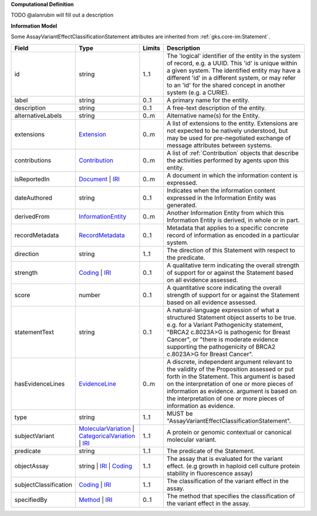 **Computational Definition**

TODO @alanrubin will fill out a description

**Information Model**

Some AssayVariantEffectClassificationStatement attributes are inherited from :ref:`gks.core-im:Statement`.

.. list-table::
   :class: clean-wrap
   :header-rows: 1
   :align: left
   :widths: auto

   *  - Field
      - Type
      - Limits
      - Description
   *  - id
      - string
      - 1..1
      - The 'logical' identifier of the entity in the system of record, e.g. a UUID. This 'id' is unique within a given system. The identified entity may have a different 'id' in a different system, or may refer to an 'id' for the shared concept in another system (e.g. a CURIE).
   *  - label
      - string
      - 0..1
      - A primary name for the entity.
   *  - description
      - string
      - 0..1
      - A free-text description of the entity.
   *  - alternativeLabels
      - string
      - 0..m
      - Alternative name(s) for the Entity.
   *  - extensions
      - `Extension </ga4gh/schema/gks-common/1.x/data-types/json/Extension>`_
      - 0..m
      - A list of extensions to the entity. Extensions are not expected to be natively understood, but may be used for pre-negotiated exchange of message attributes between systems.
   *  - contributions
      - `Contribution <../core-im/core.json#/$defs/Contribution>`_
      - 0..m
      - A list of :ref:`Contribution` objects that describe the activities performed by agents upon this entity.
   *  - isReportedIn
      - `Document <../core-im/core.json#/$defs/Document>`_ | `IRI </ga4gh/schema/gks-common/1.x/data-types/json/IRI>`_
      - 0..m
      - A document in which the information content is expressed.
   *  - dateAuthored
      - string
      - 0..1
      - Indicates when the information content expressed in the Information Entity was generated.
   *  - derivedFrom
      - `InformationEntity <../core-im/core.json#/$defs/InformationEntity>`_
      - 0..m
      - Another Information Entity from which this Information Entity is derived, in whole or in part.
   *  - recordMetadata
      - `RecordMetadata <../core-im/core.json#/$defs/RecordMetadata>`_
      - 0..1
      - Metadata that applies to a specific concrete record of information as encoded in a particular system.
   *  - direction
      - string
      - 1..1
      - The direction of this Statement with respect to the predicate.
   *  - strength
      - `Coding </ga4gh/schema/gks-common/1.x/data-types/json/Coding>`_ | `IRI </ga4gh/schema/gks-common/1.x/data-types/json/IRI>`_
      - 0..1
      - A qualitative term indicating the overall strength of support for or against the Statement based on all evidence assessed.
   *  - score
      - number
      - 0..1
      - A quantitative score indicating the overall strength of support for or against the Statement based on all evidence assessed.
   *  - statementText
      - string
      - 0..1
      - A natural-language expression of what a structured Statement object asserts to be true. e.g. for a Variant Pathogenicity statement, "BRCA2 c.8023A>G is pathogenic for Breast Cancer", or "there is moderate evidence supporting the pathogenicity of BRCA2 c.8023A>G for Breast Cancer".
   *  - hasEvidenceLines
      - `EvidenceLine <../core-im/core.json#/$defs/EvidenceLine>`_
      - 0..m
      - A discrete, independent argument relevant to the validity of the Proposition assessed or put forth in the Statement. This argument is based on the interpretation of one or more pieces of information as evidence. argument is based on the interpretation of one or more pieces of information as evidence.
   *  - type
      - string
      - 1..1
      - MUST be "AssayVariantEffectClassificationStatement".
   *  - subjectVariant
      - `MolecularVariation </ga4gh/schema/vrs/2.x/json/MolecularVariation>`_ | `CategoricalVariation </ga4gh/schema/cat-vrs/1.x/json/CategoricalVariation>`_ | `IRI </ga4gh/schema/gks-common/1.x/data-types/json/IRI>`_
      - 1..1
      - A protein or genomic contextual or canonical molecular variant.
   *  - predicate
      - string
      - 1..1
      - The predicate of the Statement.
   *  - objectAssay
      - string | `IRI </ga4gh/schema/gks-common/1.x/data-types/json/IRI>`_ | `Coding </ga4gh/schema/gks-common/1.x/data-types/json/Coding>`_
      - 1..1
      - The assay that is evaluated for the variant effect. (e.g growth in haploid cell culture protein stability in fluorescence assay)
   *  - subjectClassification
      - `Coding </ga4gh/schema/gks-common/1.x/data-types/json/Coding>`_ | `IRI </ga4gh/schema/gks-common/1.x/data-types/json/IRI>`_
      - 1..1
      - The classification of the variant effect in the assay.
   *  - specifiedBy
      - `Method <../core-im/core.json#/$defs/Method>`_ | `IRI </ga4gh/schema/gks-common/1.x/data-types/json/IRI>`_
      - 0..1
      - The method that specifies the classification of the variant effect in the assay.
